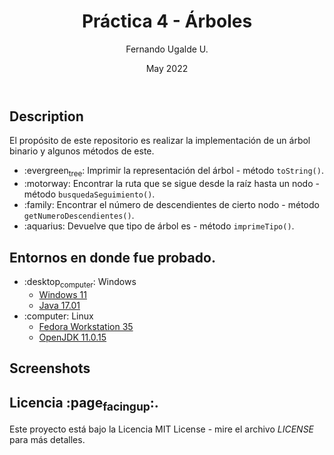 #+TITLE: Práctica 4 - Árboles
#+AUTHOR: Fernando Ugalde U.
#+DATE: May 2022
#+HTML_HEAD_EXTRA: <style> .figure p {text-align: center;}</style>


** Description
El propósito de este repositorio es realizar la implementación de un árbol binario y algunos métodos de este.
- :evergreen_tree: Imprimir la representación del árbol - método ~toString()~.
- :motorway: Encontrar la ruta que se sigue desde la raíz hasta un nodo - método ~busquedaSeguimiento()~.
- :family: Encontrar el número de descendientes de cierto nodo - método ~getNumeroDescendientes()~.
- :aquarius: Devuelve que tipo de árbol es - método ~imprimeTipo()~.

** Entornos en donde fue probado.
- :desktop_computer: Windows
  - [[https://www.microsoft.com/software-download/windows11][Windows 11]]
  - [[https://www.oracle.com/java/technologies/downloads/][Java 17.01]]
- :computer: Linux
  - [[https://getfedora.org/en/workstation/][Fedora Workstation 35]]
  - [[https://openjdk.java.net][OpenJDK 11.0.15]]

** Screenshots
#+ATTR_HTML: :width 75%
#+ATTR_HTML: :margin auto
[[./screenshots/nivel5.png]]

** Licencia :page_facing_up:.
Este proyecto está bajo la Licencia MIT License - mire el archivo [[LICENSE][LICENSE]] para  más detalles.
